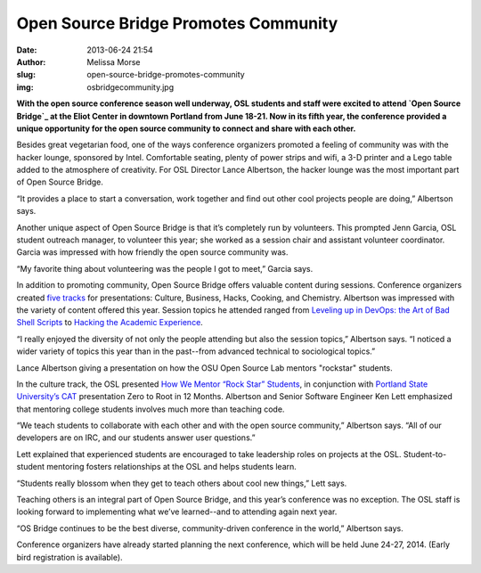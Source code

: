 Open Source Bridge Promotes Community
#####################################
:date: 2013-06-24 21:54
:author: Melissa Morse
:slug: open-source-bridge-promotes-community
:img: osbridgecommunity.jpg

**With the open source conference season well underway, OSL students and staff
were excited to attend `Open Source Bridge`_ at the Eliot Center in downtown
Portland from June 18-21. Now in its fifth year, the conference provided a
unique opportunity for the open source community to connect and share with each
other.**

.. _Open Source Bridge: http://opensourcebridge.org/


Besides great vegetarian food, one of the ways conference organizers promoted a
feeling of community was with the hacker lounge, sponsored by Intel. Comfortable
seating, plenty of power strips and wifi, a 3-D printer and a Lego table added
to the atmosphere of creativity. For OSL Director Lance Albertson, the hacker
lounge was the most important part of Open Source Bridge.

“It provides a place to start a conversation, work together and find out other
cool projects people are doing,” Albertson says.

Another unique aspect of Open Source Bridge is that it’s completely run by
volunteers. This prompted Jenn Garcia, OSL student outreach manager, to
volunteer this year; she worked as a session chair and assistant volunteer
coordinator. Garcia was impressed with how friendly the open source community
was.

“My favorite thing about volunteering was the people I got to meet,” Garcia
says.

In addition to promoting community, Open Source Bridge offers valuable content
during sessions. Conference organizers created `five tracks`_ for presentations:
Culture, Business, Hacks, Cooking, and Chemistry. Albertson was impressed with
the variety of content offered this year. Session topics he attended ranged from
`Leveling up in DevOps: the Art of Bad Shell Scripts`_ to `Hacking the Academic
Experience`_.

.. _five tracks: http://opensourcebridge.org/events/2013/tracks
.. _Leveling up in DevOps\: the Art of Bad Shell Scripts:
   http://opensourcebridge.org/sessions/1139
.. _Hacking the Academic Experience: http://opensourcebridge.org/sessions/1083


“I really enjoyed the diversity of not only the people attending but also the
session topics,” Albertson says. “I noticed a wider variety of topics this year
than in the past--from advanced technical to sociological topics.”

.. image:: /theme/img/lancepresentation.jpg
   :scale: 100%
   :align: center
   :alt: Lance Albertson Presentation

Lance Albertson giving a presentation on how the OSU Open Source Lab mentors
"rockstar" students.

In the culture track, the OSL presented `How We Mentor “Rock Star” Students`_,
in conjunction with `Portland State University’s CAT`_ presentation Zero to Root
in 12 Months. Albertson and Senior Software Engineer Ken Lett emphasized that
mentoring college students involves much more than teaching code.

.. _How We Mentor “Rock Star” Students:
   http://opensourcebridge.org/sessions/1093
.. _Portland State University’s CAT: http://cat.pdx.edu/


“We teach students to collaborate with each other and with the open source
community,” Albertson says. “All of our developers are on IRC, and our students
answer user questions.”

Lett explained that experienced students are encouraged to take leadership roles
on projects at the OSL. Student-to-student mentoring fosters relationships at
the OSL and helps students learn.

“Students really blossom when they get to teach others about cool new things,”
Lett says.

Teaching others is an integral part of Open Source Bridge, and this year’s
conference was no exception. The OSL staff is looking forward to implementing
what we’ve learned--and to attending again next year.

“OS Bridge continues to be the best diverse, community-driven conference in the
world,” Albertson says.

Conference organizers have already started planning the next conference, which
will be held June 24-27, 2014. (Early bird registration is available).
